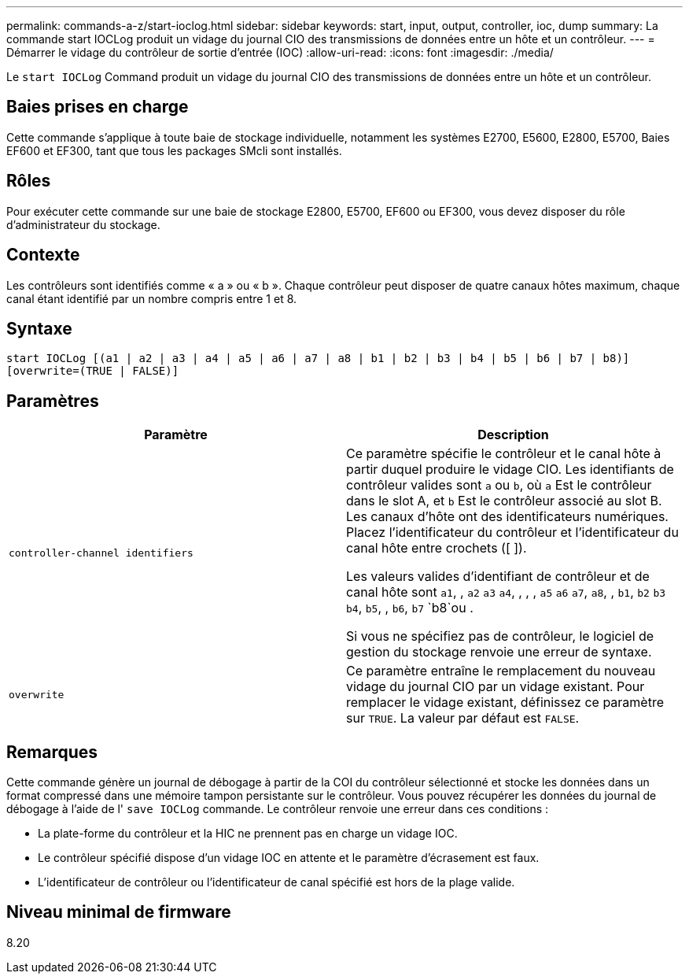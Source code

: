 ---
permalink: commands-a-z/start-ioclog.html 
sidebar: sidebar 
keywords: start, input, output, controller, ioc, dump 
summary: La commande start IOCLog produit un vidage du journal CIO des transmissions de données entre un hôte et un contrôleur. 
---
= Démarrer le vidage du contrôleur de sortie d'entrée (IOC)
:allow-uri-read: 
:icons: font
:imagesdir: ./media/


[role="lead"]
Le `start IOCLog` Command produit un vidage du journal CIO des transmissions de données entre un hôte et un contrôleur.



== Baies prises en charge

Cette commande s'applique à toute baie de stockage individuelle, notamment les systèmes E2700, E5600, E2800, E5700, Baies EF600 et EF300, tant que tous les packages SMcli sont installés.



== Rôles

Pour exécuter cette commande sur une baie de stockage E2800, E5700, EF600 ou EF300, vous devez disposer du rôle d'administrateur du stockage.



== Contexte

Les contrôleurs sont identifiés comme « a » ou « b ». Chaque contrôleur peut disposer de quatre canaux hôtes maximum, chaque canal étant identifié par un nombre compris entre 1 et 8.



== Syntaxe

[listing]
----
start IOCLog [(a1 | a2 | a3 | a4 | a5 | a6 | a7 | a8 | b1 | b2 | b3 | b4 | b5 | b6 | b7 | b8)]
[overwrite=(TRUE | FALSE)]
----


== Paramètres

[cols="2*"]
|===
| Paramètre | Description 


 a| 
`controller-channel identifiers`
 a| 
Ce paramètre spécifie le contrôleur et le canal hôte à partir duquel produire le vidage CIO. Les identifiants de contrôleur valides sont `a` ou `b`, où `a` Est le contrôleur dans le slot A, et `b` Est le contrôleur associé au slot B. Les canaux d'hôte ont des identificateurs numériques. Placez l'identificateur du contrôleur et l'identificateur du canal hôte entre crochets ([ ]).

Les valeurs valides d'identifiant de contrôleur et de canal hôte sont `a1`, , `a2` `a3` `a4`, , , , `a5` `a6` `a7`, `a8`, , `b1`, `b2` `b3` `b4`, `b5`, , `b6`, `b7` `b8`ou .

Si vous ne spécifiez pas de contrôleur, le logiciel de gestion du stockage renvoie une erreur de syntaxe.



 a| 
`overwrite`
 a| 
Ce paramètre entraîne le remplacement du nouveau vidage du journal CIO par un vidage existant. Pour remplacer le vidage existant, définissez ce paramètre sur `TRUE`. La valeur par défaut est `FALSE`.

|===


== Remarques

Cette commande génère un journal de débogage à partir de la COI du contrôleur sélectionné et stocke les données dans un format compressé dans une mémoire tampon persistante sur le contrôleur. Vous pouvez récupérer les données du journal de débogage à l'aide de l' `save IOCLog` commande. Le contrôleur renvoie une erreur dans ces conditions :

* La plate-forme du contrôleur et la HIC ne prennent pas en charge un vidage IOC.
* Le contrôleur spécifié dispose d'un vidage IOC en attente et le paramètre d'écrasement est faux.
* L'identificateur de contrôleur ou l'identificateur de canal spécifié est hors de la plage valide.




== Niveau minimal de firmware

8.20
